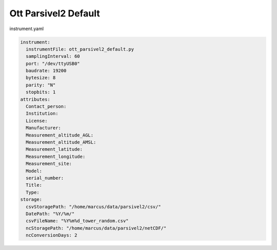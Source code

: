 Ott Parsivel2 Default
======

instrument.yaml

.. code-block:: console
  
  instrument:
    instrumentFile: ott_parsivel2_default.py
    samplingInterval: 60
    port: "/dev/ttyUSB0"
    baudrate: 19200
    bytesize: 8
    parity: "N"
    stopbits: 1
  attributes:
    Contact_person: 
    Institution: 
    License: 
    Manufacturer:
    Measurement_altitude_AGL:
    Measurement_altitude_AMSL:
    Measurement_latitude:
    Measurement_longitude: 
    Measurement_site: 
    Model: 
    serial_number: 
    Title:
    Type: 
  storage:
    csvStoragePath: "/home/marcus/data/parsivel2/csv/"
    DatePath: "%Y/%m/"
    csvFileName: "%Y%m%d_tower_random.csv"
    ncStoragePath: "/home/marcus/data/parsivel2/netCDF/"
    ncConversionDays: 2

